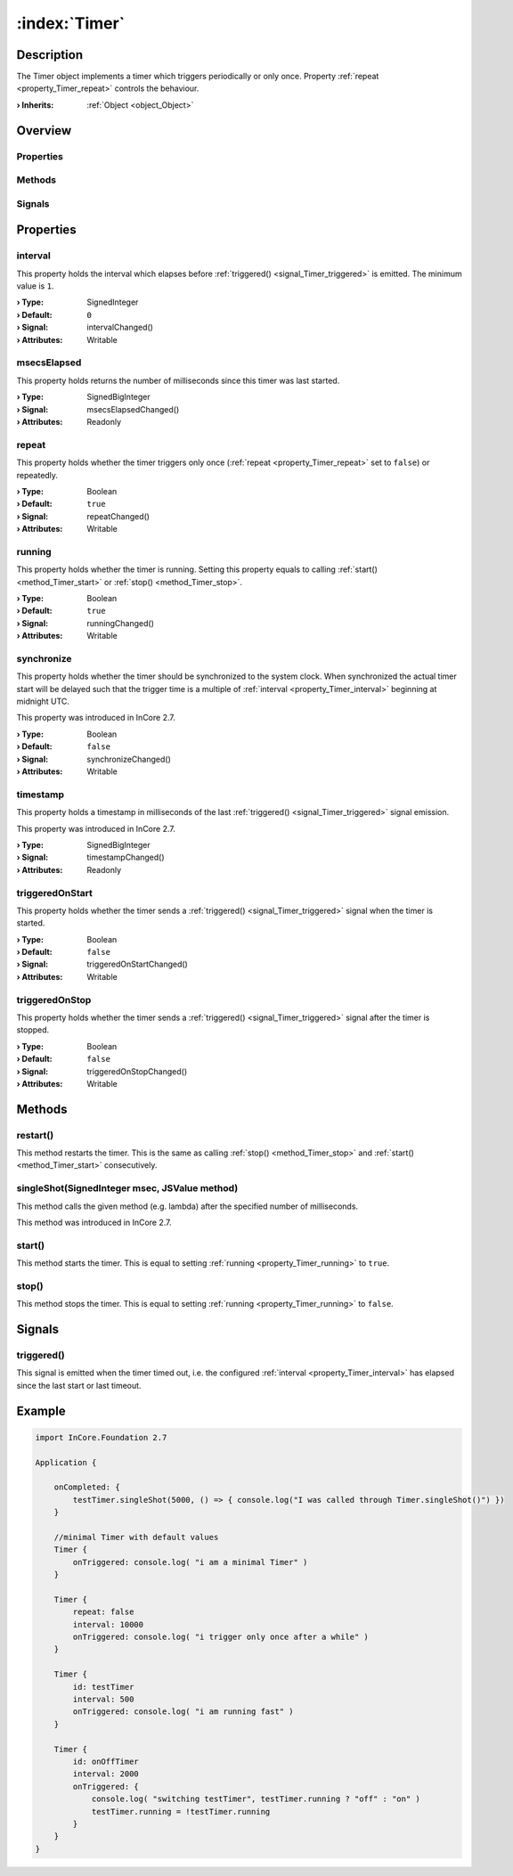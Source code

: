 
.. _object_Timer:


:index:`Timer`
--------------

Description
***********

The Timer object implements a timer which triggers periodically or only once. Property :ref:`repeat <property_Timer_repeat>` controls the behaviour.

:**› Inherits**: :ref:`Object <object_Object>`

Overview
********

Properties
++++++++++

.. hlist::
  :columns: 2

  * :ref:`interval <property_Timer_interval>`
  * :ref:`msecsElapsed <property_Timer_msecsElapsed>`
  * :ref:`repeat <property_Timer_repeat>`
  * :ref:`running <property_Timer_running>`
  * :ref:`synchronize <property_Timer_synchronize>`
  * :ref:`timestamp <property_Timer_timestamp>`
  * :ref:`triggeredOnStart <property_Timer_triggeredOnStart>`
  * :ref:`triggeredOnStop <property_Timer_triggeredOnStop>`
  * :ref:`Object.objectId <property_Object_objectId>`
  * :ref:`Object.parent <property_Object_parent>`

Methods
+++++++

.. hlist::
  :columns: 2

  * :ref:`restart() <method_Timer_restart>`
  * :ref:`singleShot() <method_Timer_singleShot>`
  * :ref:`start() <method_Timer_start>`
  * :ref:`stop() <method_Timer_stop>`
  * :ref:`Object.deserializeProperties() <method_Object_deserializeProperties>`
  * :ref:`Object.fromJson() <method_Object_fromJson>`
  * :ref:`Object.serializeProperties() <method_Object_serializeProperties>`
  * :ref:`Object.toJson() <method_Object_toJson>`

Signals
+++++++

.. hlist::
  :columns: 1

  * :ref:`triggered() <signal_Timer_triggered>`
  * :ref:`Object.completed() <signal_Object_completed>`



Properties
**********


.. _property_Timer_interval:

.. _signal_Timer_intervalChanged:

.. index::
   single: interval

interval
++++++++

This property holds the interval which elapses before :ref:`triggered() <signal_Timer_triggered>` is emitted. The minimum value is ``1``.

:**› Type**: SignedInteger
:**› Default**: ``0``
:**› Signal**: intervalChanged()
:**› Attributes**: Writable


.. _property_Timer_msecsElapsed:

.. _signal_Timer_msecsElapsedChanged:

.. index::
   single: msecsElapsed

msecsElapsed
++++++++++++

This property holds returns the number of milliseconds since this timer was last started.

:**› Type**: SignedBigInteger
:**› Signal**: msecsElapsedChanged()
:**› Attributes**: Readonly


.. _property_Timer_repeat:

.. _signal_Timer_repeatChanged:

.. index::
   single: repeat

repeat
++++++

This property holds whether the timer triggers only once (:ref:`repeat <property_Timer_repeat>` set to ``false``) or repeatedly.

:**› Type**: Boolean
:**› Default**: ``true``
:**› Signal**: repeatChanged()
:**› Attributes**: Writable


.. _property_Timer_running:

.. _signal_Timer_runningChanged:

.. index::
   single: running

running
+++++++

This property holds whether the timer is running. Setting this property equals to calling :ref:`start() <method_Timer_start>` or :ref:`stop() <method_Timer_stop>`.

:**› Type**: Boolean
:**› Default**: ``true``
:**› Signal**: runningChanged()
:**› Attributes**: Writable


.. _property_Timer_synchronize:

.. _signal_Timer_synchronizeChanged:

.. index::
   single: synchronize

synchronize
+++++++++++

This property holds whether the timer should be synchronized to the system clock. When synchronized the actual timer start will be delayed such that the trigger time is a multiple of :ref:`interval <property_Timer_interval>` beginning at midnight UTC.

This property was introduced in InCore 2.7.

:**› Type**: Boolean
:**› Default**: ``false``
:**› Signal**: synchronizeChanged()
:**› Attributes**: Writable


.. _property_Timer_timestamp:

.. _signal_Timer_timestampChanged:

.. index::
   single: timestamp

timestamp
+++++++++

This property holds a timestamp in milliseconds of the last :ref:`triggered() <signal_Timer_triggered>` signal emission.

This property was introduced in InCore 2.7.

:**› Type**: SignedBigInteger
:**› Signal**: timestampChanged()
:**› Attributes**: Readonly


.. _property_Timer_triggeredOnStart:

.. _signal_Timer_triggeredOnStartChanged:

.. index::
   single: triggeredOnStart

triggeredOnStart
++++++++++++++++

This property holds whether the timer sends a :ref:`triggered() <signal_Timer_triggered>` signal when the timer is started.

:**› Type**: Boolean
:**› Default**: ``false``
:**› Signal**: triggeredOnStartChanged()
:**› Attributes**: Writable


.. _property_Timer_triggeredOnStop:

.. _signal_Timer_triggeredOnStopChanged:

.. index::
   single: triggeredOnStop

triggeredOnStop
+++++++++++++++

This property holds whether the timer sends a :ref:`triggered() <signal_Timer_triggered>` signal after the timer is stopped.

:**› Type**: Boolean
:**› Default**: ``false``
:**› Signal**: triggeredOnStopChanged()
:**› Attributes**: Writable

Methods
*******


.. _method_Timer_restart:

.. index::
   single: restart

restart()
+++++++++

This method restarts the timer. This is the same as calling :ref:`stop() <method_Timer_stop>` and :ref:`start() <method_Timer_start>` consecutively.



.. _method_Timer_singleShot:

.. index::
   single: singleShot

singleShot(SignedInteger msec, JSValue method)
++++++++++++++++++++++++++++++++++++++++++++++

This method calls the given method (e.g. lambda) after the specified number of milliseconds.

This method was introduced in InCore 2.7.



.. _method_Timer_start:

.. index::
   single: start

start()
+++++++

This method starts the timer. This is equal to setting :ref:`running <property_Timer_running>` to ``true``.



.. _method_Timer_stop:

.. index::
   single: stop

stop()
++++++

This method stops the timer. This is equal to setting :ref:`running <property_Timer_running>` to ``false``.


Signals
*******


.. _signal_Timer_triggered:

.. index::
   single: triggered

triggered()
+++++++++++

This signal is emitted when the timer timed out, i.e. the configured :ref:`interval <property_Timer_interval>` has elapsed since the last start or last timeout.



.. _example_Timer:


Example
*******

.. code-block:: qml

    import InCore.Foundation 2.7
    
    Application {
    
        onCompleted: {
            testTimer.singleShot(5000, () => { console.log("I was called through Timer.singleShot()") })
        }
    
        //minimal Timer with default values
        Timer {
            onTriggered: console.log( "i am a minimal Timer" )
        }
    
        Timer {
            repeat: false
            interval: 10000
            onTriggered: console.log( "i trigger only once after a while" )
        }
    
        Timer {
            id: testTimer
            interval: 500
            onTriggered: console.log( "i am running fast" )
        }
    
        Timer {
            id: onOffTimer
            interval: 2000
            onTriggered: {
                console.log( "switching testTimer", testTimer.running ? "off" : "on" )
                testTimer.running = !testTimer.running
            }
        }
    }
    